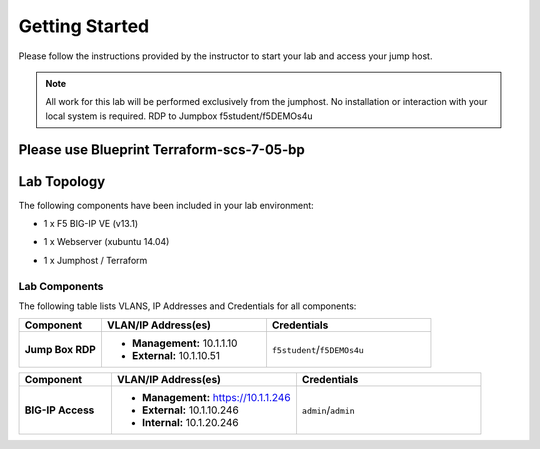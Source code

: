 Getting Started
---------------

Please follow the instructions provided by the instructor to start your
lab and access your jump host.

.. NOTE::
	 All work for this lab will be performed exclusively from the 
	 jumphost. No installation or interaction with your local system is
	 required. RDP to Jumpbox f5student/f5DEMOs4u

Please use Blueprint Terraform-scs-7-05-bp
~~~~~~~~~~~~~~~~~~~~~~~~~~~~~~~~~~~~~~~~~~


Lab Topology
~~~~~~~~~~~~

The following components have been included in your lab environment:

- 1 x F5 BIG-IP VE (v13.1)
- 1 x Webserver (xubuntu 14.04)
- 1 x Jumphost / Terraform 

  .. image:: /_static/topo.png

Lab Components
^^^^^^^^^^^^^^


The following table lists VLANS, IP Addresses and Credentials for all
components:

.. list-table::
    :widths: 20 40 40
    :header-rows: 1
    :stub-columns: 1

    * - **Component**
      - **VLAN/IP Address(es)**
      - **Credentials**
    * - Jump Box RDP
      - - **Management:** 10.1.1.10
        - **External:** 10.1.10.51
      - ``f5student``/``f5DEMOs4u``

.. list-table::
    :widths: 20 40 40
    :header-rows: 1
    :stub-columns: 1

    * - **Component**
      - **VLAN/IP Address(es)**
      - **Credentials**
    * - BIG-IP Access 
      - - **Management:** https://10.1.1.246
        - **External:** 10.1.10.246
        - **Internal:** 10.1.20.246
      - ``admin``/``admin``

    
